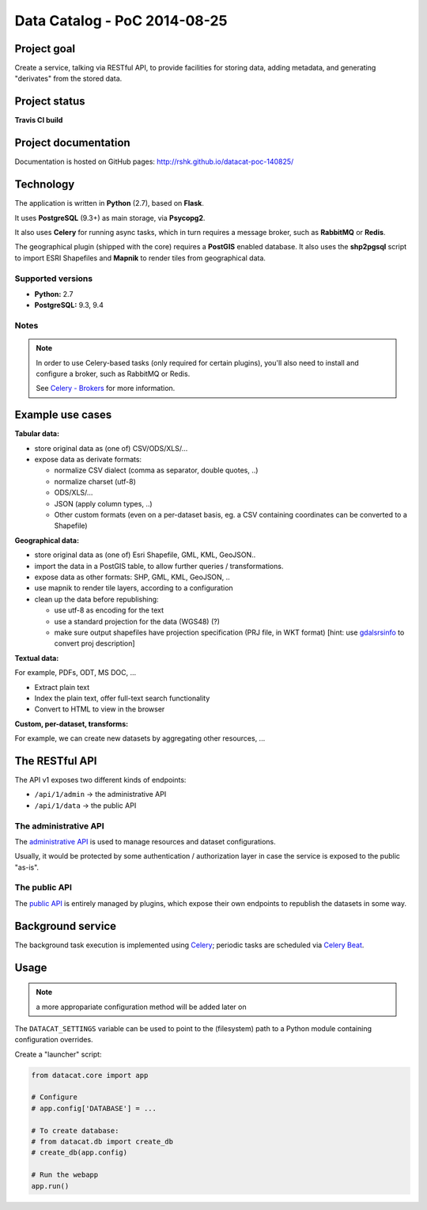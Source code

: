 Data Catalog - PoC 2014-08-25
#############################

Project goal
============

Create a service, talking via RESTful API, to provide facilities for
storing data, adding metadata, and generating "derivates" from the
stored data.


Project status
==============

**Travis CI build**

.. image:: https://travis-ci.org/rshk/datacat-poc-140825.svg?branch=master
    :target: https://travis-ci.org/rshk/datacat-poc-140825


Project documentation
=====================

Documentation is hosted on GitHub pages:
http://rshk.github.io/datacat-poc-140825/


Technology
==========

The application is written in **Python** (2.7), based on **Flask**.

It uses **PostgreSQL** (9.3+) as main storage, via **Psycopg2**.

It also uses **Celery** for running async tasks, which in turn requires
a message broker, such as **RabbitMQ** or **Redis**.

The geographical plugin (shipped with the core) requires a **PostGIS**
enabled database. It also uses the **shp2pgsql** script to import
ESRI Shapefiles and **Mapnik** to render tiles from geographical data.

Supported versions
------------------

- **Python:** 2.7
- **PostgreSQL:** 9.3, 9.4

Notes
-----

.. note:: In order to use Celery-based tasks (only required for
          certain plugins), you'll also need to install and configure a
          broker, such as RabbitMQ or Redis.

	  See `Celery - Brokers
	  <http://docs.celeryproject.org/en/latest/getting-started/brokers/index.html>`_
	  for more information.


Example use cases
=================

**Tabular data:**

- store original data as (one of) CSV/ODS/XLS/...
- expose data as derivate formats:

  - normalize CSV dialect (comma as separator, double quotes, ..)
  - normalize charset (utf-8)
  - ODS/XLS/...
  - JSON (apply column types, ..)
  - Other custom formats (even on a per-dataset basis, eg. a CSV
    containing coordinates can be converted to a Shapefile)


**Geographical data:**

- store original data as (one of) Esri Shapefile, GML, KML, GeoJSON..
- import the data in a PostGIS table, to allow further queries /
  transformations.
- expose data as other formats: SHP, GML, KML, GeoJSON, ..
- use mapnik to render tile layers, according to a configuration
- clean up the data before republishing:

  - use utf-8 as encoding for the text
  - use a standard projection for the data (WGS48) (?)
  - make sure output shapefiles have projection specification (PRJ
    file, in WKT format) [hint: use `gdalsrsinfo
    <http://www.gdal.org/gdalsrsinfo.html>`_ to convert proj description]


**Textual data:**

For example, PDFs, ODT, MS DOC, ...

- Extract plain text
- Index the plain text, offer full-text search functionality
- Convert to HTML to view in the browser


**Custom, per-dataset, transforms:**

For example, we can create new datasets by aggregating other resources, ...


The RESTful API
===============

The API v1 exposes two different kinds of endpoints:

- ``/api/1/admin`` -> the administrative API
- ``/api/1/data`` -> the public API


The administrative API
----------------------

The `administrative API
<http://rshk.github.io/datacat-poc-140825/api/admin.html>`_ is used to
manage resources and dataset configurations.

Usually, it would be protected by some authentication / authorization
layer in case the service is exposed to the public "as-is".


The public API
--------------

The `public API
<http://rshk.github.io/datacat-poc-140825/api/public.html>`_ is
entirely managed by plugins, which expose their own endpoints to
republish the datasets in some way.


Background service
==================

The background task execution is implemented using Celery_; periodic
tasks are scheduled via `Celery Beat`_.

.. _Celery: http://www.celeryproject.org/
.. _Celery Beat: http://docs.celeryproject.org/en/latest/userguide/periodic-tasks.html


Usage
=====

.. note:: a more appropariate configuration method will be added later on

The ``DATACAT_SETTINGS`` variable can be used to point to the
(filesystem) path to a Python module containing configuration
overrides.

Create a "launcher" script:

.. code-block:: python

    from datacat.core import app

    # Configure
    # app.config['DATABASE'] = ...

    # To create database:
    # from datacat.db import create_db
    # create_db(app.config)

    # Run the webapp
    app.run()
